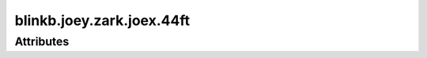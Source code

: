 blinkb.joey.zark.joex.44ft
==========================

.. raw:: html

    <pre><b>blinkb.joey.zark.joex.44ft</b> <i>string</i></pre>

''''''''''
Attributes
''''''''''

.. raw:: html

    <pre><b>joeAxx</b> <i>string</i></pre>

    
.. raw:: html

    <pre><b>joeBxx</b> <i>length</i></pre>

    
